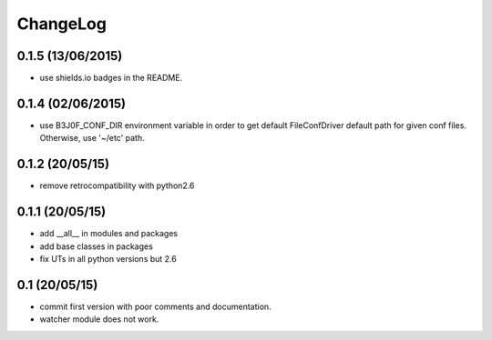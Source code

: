 ChangeLog
=========

0.1.5 (13/06/2015)
------------------

- use shields.io badges in the README.

0.1.4 (02/06/2015)
------------------

- use B3J0F_CONF_DIR environment variable in order to get default FileConfDriver default path for given conf files. Otherwise, use '~/etc' path.

0.1.2 (20/05/15)
----------------

- remove retrocompatibility with python2.6

0.1.1 (20/05/15)
----------------

- add __all__ in modules and packages
- add base classes in packages
- fix UTs in all python versions but 2.6

0.1 (20/05/15)
--------------

- commit first version with poor comments and documentation.
- watcher module does not work.

